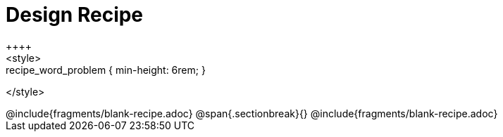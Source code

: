 = Design Recipe
++++
<style>
.recipe_word_problem { min-height: 6rem; }
</style>
++++
@include{fragments/blank-recipe.adoc}
@span{.sectionbreak}{}
@include{fragments/blank-recipe.adoc}
